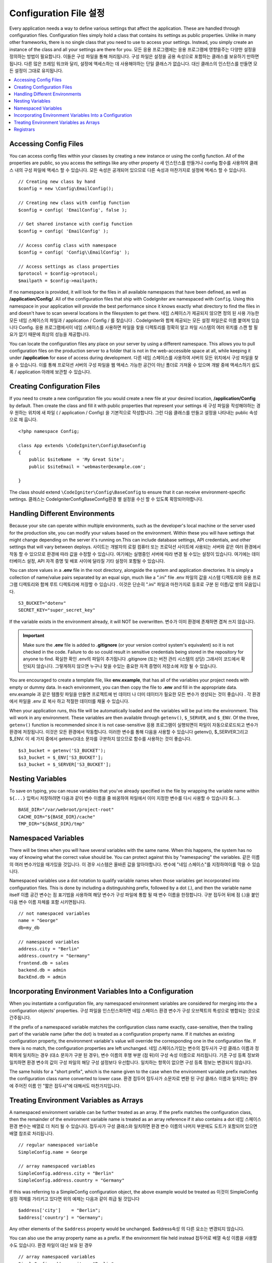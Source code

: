 ################################
Configuration File 설정
################################

Every application needs a way to define various settings that affect the application.
These are handled through configuration files. Configuration files simply
hold a class that contains its settings as public properties. Unlike in many other frameworks,
there is no single class that you need to use to access your settings. Instead, you simply
create an instance of the class and all your settings are there for you.
모든 응용 프로그램에는 응용 프로그램에 영향을주는 다양한 설정을 정의하는 방법이 필요합니다. 이들은 구성 파일을 통해 처리됩니다. 구성 파일은 설정을 공용 속성으로 포함하는 클래스를 보유하기 만하면됩니다. 다른 많은 프레임 워크와 달리, 설정에 액세스하는 데 사용해야하는 단일 클래스가 없습니다. 대신 클래스의 인스턴스를 만들면 모든 설정이 그대로 유지됩니다.

.. contents::
    :local:
    :depth: 2

Accessing Config Files
======================

You can access config files within your classes by creating a new instance or using the config function. All of the properties
are public, so you access the settings like any other property
새 인스턴스를 만들거나 config 함수를 사용하여 클래스 내의 구성 파일에 액세스 할 수 있습니다. 모든 속성은 공개되어 있으므로 다른 속성과 마찬가지로 설정에 액세스 할 수 있습니다.

::

	// Creating new class by hand
	$config = new \Config\EmailConfig();

	// Creating new class with config function
	$config = config( 'EmailConfig', false );

	// Get shared instance with config function
	$config = config( 'EmailConfig' );

	// Access config class with namespace
	$config = config( 'Config\\EmailConfig' );

	// Access settings as class properties
	$protocol = $config->protocol;
	$mailpath = $config->mailpath;

If no namespace is provided, it will look for the files in all available namespaces that have
been defined, as well as **/application/Config/**. All of the configuration files
that ship with CodeIgniter are namespaced with ``Config``. Using this namespace in your
application will provide the best performance since it knows exactly what directory to find the
files in and doesn't have to scan several locations in the filesystem to get there.
네임 스페이스가 제공되지 않으면 정의 된 사용 가능한 모든 네임 스페이스의 파일과 / application / Config / 를 찾습니다 . CodeIgniter와 함께 제공되는 모든 설정 파일은로 이름 붙여져 있습니다 Config. 응용 프로그램에서이 네임 스페이스를 사용하면 파일을 찾을 디렉토리를 정확히 알고 파일 시스템의 여러 위치를 스캔 할 필요가 없기 때문에 최상의 성능을 제공합니다.

You can locate the configuration files any place on your server by using a different namespace.
This allows you to pull configuration files on the production server to a folder that is not in
the web-accessible space at all, while keeping it under **/application** for ease of access during development.
다른 네임 스페이스를 사용하여 서버의 모든 위치에서 구성 파일을 찾을 수 있습니다. 이를 통해 프로덕션 서버의 구성 파일을 웹 액세스 가능한 공간이 아닌 폴더로 가져올 수 있으며 개발 중에 액세스하기 쉽도록 / application 아래에 보관할 수 있습니다.

Creating Configuration Files
============================

If you need to create a new configuration file you would create a new file at your desired location,
**/application/Config** by default. Then create the class and fill it with public properties that
represent your settings
새 구성 파일을 작성해야하는 경우 원하는 위치에 새 파일 ( / application / Config) 을 기본적으로 작성합니다. 그런 다음 클래스를 만들고 설정을 나타내는 public 속성으로 채 웁니다.

::

    <?php namespace Config;

    class App extends \CodeIgniter\Config\BaseConfig
    {
    	public $siteName  = 'My Great Site';
    	public $siteEmail = 'webmaster@example.com';

    }

The class should extend ``\CodeIgniter\Config\BaseConfig`` to ensure that it can receive environment-specific
settings.
클래스는 \CodeIgniter\Config\BaseConfig환경 별 설정을 수신 할 수 있도록 확장되어야합니다.

Handling Different Environments
===============================

Because your site can operate within multiple environments, such as the developer's local machine or
the server used for the production site, you can modify your values based on the environment.  Within these
you will have settings that might change depending on the server it's running on.This can include
database settings, API credentials, and other settings that will vary between deploys.
사이트는 개발자의 로컬 컴퓨터 또는 프로덕션 사이트에 사용되는 서버와 같은 여러 환경에서 작동 할 수 있으므로 환경에 따라 값을 수정할 수 있습니다. 여기에는 실행중인 서버에 따라 변경 될 수있는 설정이 있습니다. 여기에는 데이터베이스 설정, API 자격 증명 및 배포 사이에 달라질 기타 설정이 포함될 수 있습니다.

You can store values in a **.env** file in the root directory, alongside the system and application directories.
It is simply a collection of name/value pairs separated by an equal sign, much like a ".ini" file
.env 파일의 값을 시스템 디렉토리와 응용 프로그램 디렉토리와 함께 루트 디렉토리에 저장할 수 있습니다 . 이것은 단순히 ".ini" 파일과 마찬가지로 등호로 구분 된 이름/값 쌍의 모음입니다.

::

	S3_BUCKET="dotenv"
	SECRET_KEY="super_secret_key"

If the variable exists in the environment already, it will NOT be overwritten.
변수가 이미 환경에 존재하면 겹쳐 쓰지 않습니다.

.. important:: Make sure the **.env** file is added to **.gitignore** (or your version control system's equivalent)
	so it is not checked in the code. Failure to do so could result in sensitive credentials being stored in the
	repository for anyone to find.
	확실한 확인 .env의 파일이 추가됩니다 .gitignore (또는 버전 관리 시스템의 상당) 그래서이 코드에서 확인되지 않습니다. 그렇게하지 않으면 누구나 찾을 수있는 중요한 자격 증명이 저장소에 저장 될 수 있습니다.

You are encouraged to create a template file, like **env.example**, that has all of the variables your project
needs with empty or dummy data. In each environment, you can then copy the file to **.env** and fill in the
appropriate data.
env.example 과 같은 템플릿 파일을 만들면 프로젝트에 빈 데이터 나 더미 데이터가 필요한 모든 변수가 생성되는 것이 좋습니다 . 각 환경에서 파일을 .env 로 복사 하고 적절한 데이터를 채울 수 있습니다.

When your application runs, this file will be automatically loaded and the variables will be put into
the environment. This will work in any environment. These variables are then available through ``getenv()``,
``$_SERVER``, and ``$_ENV``. Of the three, ``getenv()`` function is recommended since it is not case-sensitive
응용 프로그램이 실행되면이 파일이 자동으로로드되고 변수가 환경에 저장됩니다. 이것은 모든 환경에서 작동합니다. 이러한 변수를 통해 다음을 사용할 수 있습니다 getenv(), $_SERVER그리고 $_ENV. 이 세 가지 중에서 getenv()대소 문자를 구분하지 않으므로 함수를 사용하는 것이 좋습니다.

::

	$s3_bucket = getenv('S3_BUCKET');
	$s3_bucket = $_ENV['S3_BUCKET'];
	$s3_bucket = $_SERVER['S3_BUCKET'];

Nesting Variables
=================

To save on typing, you can reuse variables that you've already specified in the file by wrapping the
variable name within ``${...}``
입력시 저장하려면 다음과 같이 변수 이름을 줄 바꿈하여 파일에서 이미 지정한 변수를 다시 사용할 수 있습니다 ${...}.

::

	BASE_DIR="/var/webroot/project-root"
	CACHE_DIR="${BASE_DIR}/cache"
	TMP_DIR="${BASE_DIR}/tmp"

Namespaced Variables
====================

There will be times when you will have several variables with the same name. When this happens, the
system has no way of knowing what the correct value should be. You can protect against this by
"namespacing" the variables.
같은 이름의 여러 변수가있을 때가있을 것입니다. 이 경우 시스템은 올바른 값을 알아야합니다. 변수에 "네임 스페이스"를 지정하여이를 막을 수 있습니다.

Namespaced variables use a dot notation to qualify variable names when those variables
get incorporated into configuration files. This is done by including a distinguishing
prefix, followed by a dot (.), and then the variable name itself
이름 공간 변수는 점 표기법을 사용하여 해당 변수가 구성 파일에 통합 될 때 변수 이름을 한정합니다. 구분 접두어 뒤에 점 (.)을 붙인 다음 변수 이름 자체를 포함 시키면됩니다.

::

    // not namespaced variables
    name = "George"
    db=my_db

    // namespaced variables
    address.city = "Berlin"
    address.country = "Germany"
    frontend.db = sales
    backend.db = admin
    BackEnd.db = admin

Incorporating Environment Variables Into a Configuration
========================================================

When you instantiate a configuration file, any namespaced environment variables
are considered for merging into the a configuration objects' properties.
구성 파일을 인스턴스화하면 네임 스페이스 환경 변수가 구성 오브젝트의 특성으로 병합되는 것으로 간주됩니다.

If the prefix of a namespaced variable matches the configuration class name exactly,
case-sensitive, then the trailing part of the variable name (after the dot) is
treated as a configuration property name. If it matches an existing configuration
property, the environment variable's value will override the corresponding one
in the configuration file. If there is no match, the configuration properties are left unchanged.
네임 스페이스가있는 변수의 접두사가 구성 클래스 이름과 정확하게 일치하는 경우 (대소 문자가 구분 된 경우), 변수 이름의 후행 부분 (점 뒤)이 구성 속성 이름으로 처리됩니다. 기존 구성 등록 정보와 일치하면 환경 변수의 값이 구성 파일의 해당 구성 설정보다 우선합니다. 일치하는 항목이 없으면 구성 등록 정보는 변경되지 않습니다.

The same holds for a "short prefix", which is the name given to the case when the
environment variable prefix matches the configuration class name converted to lower case.
환경 접두어 접두사가 소문자로 변환 된 구성 클래스 이름과 일치하는 경우에 주어진 이름 인 "짧은 접두사"에 대해서도 마찬가지입니다.

Treating Environment Variables as Arrays
========================================

A namespaced environment variable can be further treated as an array.
If the prefix matches the configuration class, then the remainder of the
environment variable name is treated as an array reference if it also
contains a dot
네임 스페이스 환경 변수는 배열로 더 처리 될 수 있습니다. 접두사가 구성 클래스와 일치하면 환경 변수 이름의 나머지 부분에도 도트가 포함되어 있으면 배열 참조로 처리됩니다.

::

    // regular namespaced variable
    SimpleConfig.name = George

    // array namespaced variables
    SimpleConfig.address.city = "Berlin"
    SimpleConfig.address.country = "Germany"

If this was referring to a SimpleConfig configuration object, the above example would be treated as
이것이 SimpleConfig 설정 객체를 가리키고 있다면 위의 예제는 다음과 같이 취급 될 것입니다

::

    $address['city']    = "Berlin";
    $address['country'] = "Germany";

Any other elements of the ``$address`` property would be unchanged.
$address속성 의 다른 요소는 변경되지 않습니다.

You can also use the array property name as a prefix. If the environment file
held instead
접두어로 배열 속성 이름을 사용할 수도 있습니다. 환경 파일이 대신 보유 된 경우

::

    // array namespaced variables
    SimpleConfig.address.city = "Berlin"
    address.country = "Germany"

then the result would be the same as above.
결과는 위와 같을 것입니다.

Registrars
==========

A configuration file can also specify any number of "registrars", which are any
other classes which might provide additional configuration properties.
This is done by adding a ``registrars`` property to your configuration file,
holding an array of the names of candidate registrars.
구성 파일은 추가 등록 정보를 제공 할 수있는 다른 클래스 인 "레지스트라"를 원하는 수만큼 지정할 수도 있습니다. 이것은 registrars후보 등록자 이름 배열을 보유하고 있는 등록 정보를 구성 파일 에 추가하여 수행됩니다 .

::

    protected $registrars = [
        SupportingPackageRegistrar::class
    ];

In order to act as a "registrar" the classes so identified must have a
static function named the same as the configuration class, and it should return an associative
array of property settings.
"등록 기관"의 역할을하기 위해 이렇게 식별 된 클래스는 구성 클래스와 동일한 이름의 정적 함수를 가져야하며 속성 설정의 연관 배열을 반환해야합니다.

When your configuration object is instantiated, it will loop over the
designated classes in ``$registrars``. For each of these classes, which contains a method name matching
the configuration class, it will invoke that method, and incorporate any returned properties
the same way as described for namespaced variables.
구성 객체가 인스턴스화되면,에 지정된 클래스가 반복됩니다 $registrars. 구성 클래스와 일치하는 메소드 이름을 포함하는 이들 클래스 각각에 대해 메소드는 해당 메소드를 호출하고 리턴 된 특성을 이름 공간 변수에 대해 설명한 것과 같은 f}으로 통합합니다.

A sample configuration class setup for this
이를위한 예제 구성 클래스 설정 

::

    namespace App\Config;

    class MySalesConfig extends \CodeIgniter\Config\BaseConfig
    {
        public $target        = 100;
        public $campaign      = "Winter Wonderland";
        protected $registrars = [
            '\App\Models\RegionalSales';
        ];
    }

... and the associated regional sales model might look like
... 관련 지역 판매 모델은 다음과 같이 보일 수 있습니다.

::

    namespace App\Models;

    class RegionalSales
    {
        public static function MySalesConfig()
        {
            return ['target' => 45, 'actual' => 72];
        }
    }

With the above example, when `MySalesConfig` is instantiated, it will end up with
the two properties declared, but the value of the `$target` property will be over-ridden
by treating `RegionalSalesModel` as a "registrar". The resulting configuration properties
위의 예에서 MySalesConfig 가 인스턴스화되면 선언 된 두 개의 등록 정보로 끝나게되지만 $ target 등록 정보 의 값은 RegionalSalesModel 을 "레지스트라"로 처리하여 무시할 수 있습니다 . 결과 구성 등록 정보

::

    $target   = 45;
    $campaign = "Winter Wonderland";

